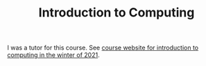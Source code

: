 #+TITLE: Introduction to Computing

I was a tutor for this course. See [[https://nipunbatra.notion.site/ES-102-Introduction-to-Computing-2021-Winter-5aa842ce18d34e0e9b2cc646b5325868][course website for introduction to
computing in the winter of 2021]].
